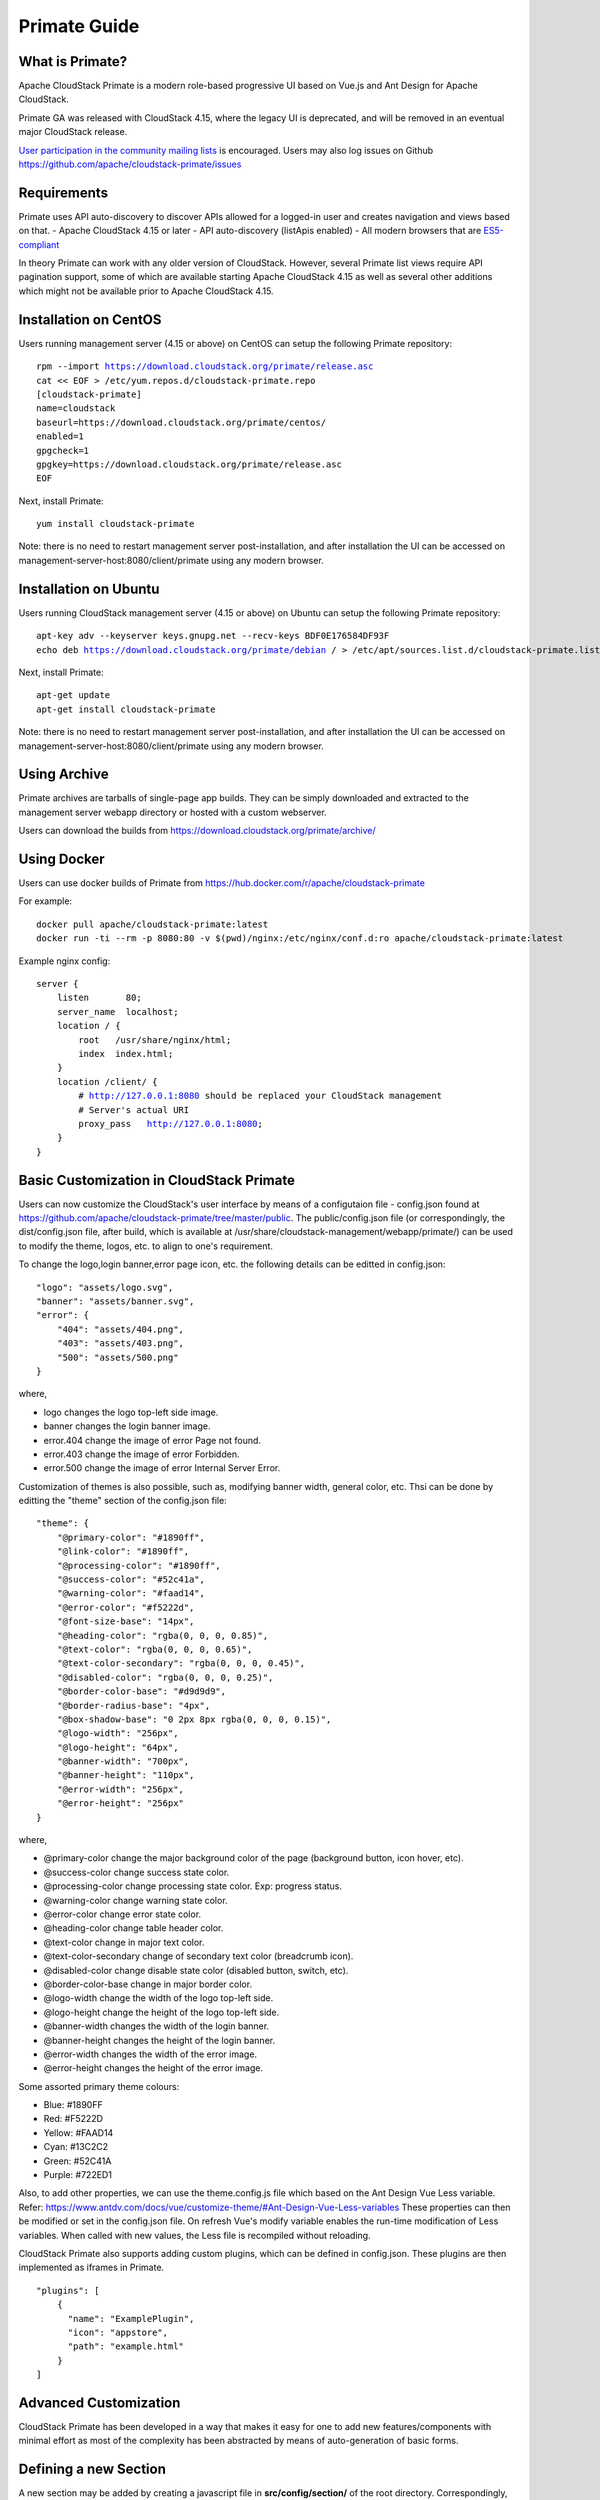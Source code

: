 .. Licensed to the Apache Software Foundation (ASF) under one
   or more contributor license agreements.  See the NOTICE file
   distributed with this work for additional information
   regarding copyright ownership.  The ASF licenses this file
   to you under the Apache License, Version 2.0 (the
   "License"); you may not use this file except in compliance
   with the License.  You may obtain a copy of the License at
   http://www.apache.org/licenses/LICENSE-2.0
   Unless required by applicable law or agreed to in writing,
   software distributed under the License is distributed on an
   "AS IS" BASIS, WITHOUT WARRANTIES OR CONDITIONS OF ANY
   KIND, either express or implied.  See the License for the
   specific language governing permissions and limitations
   under the License.

Primate Guide
=============

What is Primate?
~~~~~~~~~~~~~~~~

Apache CloudStack Primate is a modern role-based progressive UI based on Vue.js
and Ant Design for Apache CloudStack.

.. image:: https://raw.githubusercontent.com/apache/cloudstack-primate/master/docs/screenshot-dashboard.png
   :width: 800px
   :alt: alternate text
   :align: left

Primate GA was released with CloudStack 4.15, where the legacy UI is deprecated,
and will be removed in an eventual major CloudStack release.

`User participation in the community mailing lists
<http://cloudstack.apache.org/mailing-lists.html>`_ is encouraged. Users may
also log issues on Github https://github.com/apache/cloudstack-primate/issues

Requirements
~~~~~~~~~~~~

Primate uses API auto-discovery to discover APIs allowed for a logged-in user
and creates navigation and views based on that.
- Apache CloudStack 4.15 or later
- API auto-discovery (listApis enabled)
- All modern browsers that are `ES5-compliant <https://github.com/vuejs/vue#browser-compatibility>`_

In theory Primate can work with any older version of CloudStack.
However, several Primate list views require API pagination support, some of which are
available starting Apache CloudStack 4.15 as well as several other additions which
might not be available prior to Apache CloudStack 4.15.

Installation on CentOS
~~~~~~~~~~~~~~~~~~~~~~

Users running management server (4.15 or above) on CentOS can setup the
following Primate repository:

.. parsed-literal::

    rpm --import https://download.cloudstack.org/primate/release.asc
    cat << EOF > /etc/yum.repos.d/cloudstack-primate.repo
    [cloudstack-primate]
    name=cloudstack
    baseurl=https://download.cloudstack.org/primate/centos/
    enabled=1
    gpgcheck=1
    gpgkey=https://download.cloudstack.org/primate/release.asc
    EOF

Next, install Primate:

.. parsed-literal::

    yum install cloudstack-primate

Note: there is no need to restart management server post-installation, and
after installation the UI can be accessed on
management-server-host:8080/client/primate using any modern browser.

Installation on Ubuntu
~~~~~~~~~~~~~~~~~~~~~~

Users running CloudStack management server (4.15 or above) on Ubuntu can setup the following Primate repository:

.. parsed-literal::

    apt-key adv --keyserver keys.gnupg.net --recv-keys BDF0E176584DF93F
    echo deb https://download.cloudstack.org/primate/debian / > /etc/apt/sources.list.d/cloudstack-primate.list

Next, install Primate:

.. parsed-literal::

    apt-get update
    apt-get install cloudstack-primate

Note: there is no need to restart management server post-installation, and
after installation the UI can be accessed on
management-server-host:8080/client/primate using any modern browser.

Using Archive
~~~~~~~~~~~~~

Primate archives are tarballs of single-page app builds. They can be simply
downloaded and extracted to the management server webapp directory or hosted
with a custom webserver.

Users can download the builds from https://download.cloudstack.org/primate/archive/

Using Docker
~~~~~~~~~~~~

Users can use docker builds of Primate from https://hub.docker.com/r/apache/cloudstack-primate

For example:

.. parsed-literal::

    docker pull apache/cloudstack-primate:latest
    docker run -ti --rm -p 8080:80 -v $(pwd)/nginx:/etc/nginx/conf.d:ro apache/cloudstack-primate:latest

Example nginx config:

.. parsed-literal::

    server {
        listen       80;
        server_name  localhost;
        location / {
            root   /usr/share/nginx/html;
            index  index.html;
        }
        location /client/ {
            # http://127.0.0.1:8080 should be replaced your CloudStack management
            # Server's actual URI
            proxy_pass   http://127.0.0.1:8080;
        }
    }

Basic Customization in CloudStack Primate
~~~~~~~~~~~~~~~~~~~~~~~~~~~~~~~~~~~~~~~~~
Users can now customize the CloudStack's user interface by means of a configutaion file - config.json found at
https://github.com/apache/cloudstack-primate/tree/master/public. The public/config.json file (or correspondingly, the dist/config.json file, after build, which is available at /usr/share/cloudstack-management/webapp/primate/) can be used to modify the theme, logos, etc. to align to one's requirement.

To change the logo,login banner,error page icon, etc. the following details can be editted in config.json:

.. parsed-literal::

    "logo": "assets/logo.svg",
    "banner": "assets/banner.svg",
    "error": {
        "404": "assets/404.png",
        "403": "assets/403.png",
        "500": "assets/500.png"
    }

where,

- logo changes the logo top-left side image.
- banner changes the login banner image.
- error.404 change the image of error Page not found.
- error.403 change the image of error Forbidden.
- error.500 change the image of error Internal Server Error.

Customization of themes is also possible, such as, modifying banner width, general color, etc. Thsi can be done by editting the "theme" section of the config.json file:

.. parsed-literal::

    "theme": {
        "@primary-color": "#1890ff",
        "@link-color": "#1890ff",
        "@processing-color": "#1890ff",
        "@success-color": "#52c41a",
        "@warning-color": "#faad14",
        "@error-color": "#f5222d",
        "@font-size-base": "14px",
        "@heading-color": "rgba(0, 0, 0, 0.85)",
        "@text-color": "rgba(0, 0, 0, 0.65)",
        "@text-color-secondary": "rgba(0, 0, 0, 0.45)",
        "@disabled-color": "rgba(0, 0, 0, 0.25)",
        "@border-color-base": "#d9d9d9",
        "@border-radius-base": "4px",
        "@box-shadow-base": "0 2px 8px rgba(0, 0, 0, 0.15)",
        "@logo-width": "256px",
        "@logo-height": "64px",
        "@banner-width": "700px",
        "@banner-height": "110px",
        "@error-width": "256px",
        "@error-height": "256px"
    }

where,

- @primary-color change the major background color of the page (background button, icon hover, etc).
- @success-color change success state color.
- @processing-color change processing state color. Exp: progress status.
- @warning-color change warning state color.
- @error-color change error state color.
- @heading-color change table header color.
- @text-color change in major text color.
- @text-color-secondary change of secondary text color (breadcrumb icon).
- @disabled-color change disable state color (disabled button, switch, etc).
- @border-color-base change in major border color.
- @logo-width change the width of the logo top-left side.
- @logo-height change the height of the logo top-left side.
- @banner-width changes the width of the login banner.
- @banner-height changes the height of the login banner.
- @error-width changes the width of the error image.
- @error-height changes the height of the error image.

Some assorted primary theme colours:

- Blue: #1890FF
- Red: #F5222D
- Yellow: #FAAD14
- Cyan: #13C2C2
- Green: #52C41A
- Purple: #722ED1

Also, to add other properties, we can use the theme.config.js file which based on the Ant Design Vue Less variable. Refer: https://www.antdv.com/docs/vue/customize-theme/#Ant-Design-Vue-Less-variables
These properties can then be modified or set in the config.json file. On refresh Vue's modify variable enables the run-time modification of Less variables. When called with new values, the Less file is recompiled without reloading.

CloudStack Primate also supports adding custom plugins, which can be defined in config.json. These plugins are then implemented as iframes in Primate.

.. parsed-literal ::

    "plugins": [
        {
          "name": "ExamplePlugin",
          "icon": "appstore",
          "path": "example.html"
        }
    ]

Advanced Customization
~~~~~~~~~~~~~~~~~~~~~~

CloudStack Primate has been developed in a way that makes it easy for one to add new features/components with minimal effort as most of the complexity has been abstracted by means of auto-generation of basic forms.

Defining a new Section
~~~~~~~~~~~~~~~~~~~~~~

A new section may be added by creating a javascript file in **src/config/section/** of the root directory. Correspondingly, this newly added configuration file (e.g., newSection.js), defining the section, needs to be imported in the **src/config/router.js** configuration file and rules need to be added to the *asyncRouterMap*, so as to render the matched component for the given path

.. code-block :: javascript

    import newSection from '@/config/section/newSection'

    [ ... snipped ... ]

    generateRouterMap(newSection),

An existing or new section config/js file must export the following parameters:

- name: unique path in URL
- title: the name to be displayed in navigation and breadcrumb
- icon: the icon to be displayed, from AntD's icon set https://vue.ant.design/components/icon/
- children: (optional) array of resources sub-navigation under the parent group
- permission: when children are not defined, the array of API to check against allowed auto-discovered APIs
- columns: when children is not defined, list of column keys
- component: when children is not defined, the custom component for rendering the route view

For example, see src/config/section/compute.js and src/config/section/project.js.

The children should have:

- name: unique path in the URL
- title: the name to be displayed in navigation and breadcrumb
- icon: the icon to be displayed, from AntD's icon set https://vue.ant.design/components/icon/
- permission: the array of API to check against auto-discovered APIs
- columns: list of column keys for list view rendering
- details: list of keys for detail list rendering for a resource
- tabs: array of custom components that will get rendered as tabs in the resource view
- component: the custom component for rendering the route view default list view (table)
- actions: arrays of actions/buttons
- related: a list of associated entitiy types that can be listed via passing the current resource's id as a parameter in their respective list api

Action API
~~~~~~~~~~

If a user wants to add an action button to perform as the name implies a specific action, without having to implement a custom component, one may use the Action API in the correspondins section's javascript file. The sections are defined under src/config/section path of the root directory.
The actions defined for a child shows up as a group of buttons on the default autogen view (that shows tables, actions etc.). Each action item should define:


- api: The CloudStack API for the action
- icon: the icon to be displayed from AntD's icon set https://vue.ant.design/components/icon/
- label: The action button's name
- message: The action button's confirmation message
- docHelp: Allows to provide a link to a document to provide details on the action
- listView: (boolean) whether to show the action button in list view (table)
- dataView: (boolean) whether to show the action button in resource/data view
- groupAction: Whether the button supports groupable actions when multiple items are selected in the table
- args: list of API arguments to render/show on auto-generated action form
- mapping: The relation of an arg to an api (from which it's id is used as a select-option) or a given hardcoded list of select-options
- show: function that takes in a records and returns a boolean to control if the action button needs to be shown or hidden
- popup: (boolean) when true, displays any custom component in a popup modal than in its separate route view
- component: the custom component to render the action (in a separate route view)

For example:

.. code-block:: javascript

        actions: [
            {
              api: 'updateVirtualMachine',
              icon: 'edit',
              label: 'label.action.edit.instance',
              message: 'message.action.edit.instance',
              docHelp: 'adminguide/virtual_machines.html#changing-the-vm-name-os-or-group',
              dataView: true,
              args: ['name', 'displayname', 'ostypeid', 'isdynamicallyscalable', 'haenable', 'group'],
              show: (record) => { return ['Stopped'].includes(record.state) }
            }
        ]

However, if one's requirement is to perform further operations as part of their form, then a custom Vue component must be defined under the src/views/<component> folder of the root directory and the defined component must them be imported in the corresponding section's javascript file. Examples of how to create such views are available in the cloudstack-primate repository

For example:

.. code-block:: javascript

    actions: [
        {
          api: 'deployVirtualMachine',
          icon: 'plus',
          label: 'label.vm.add',
          docHelp: 'adminguide/virtual_machines.html#creating-vms',
          listView: true,
          component: () => import('@/views/compute/DeployVM.vue')
        }
    ]

Resource List View
~~~~~~~~~~~~~~~~~~
After having, defined a section and the actions that can be performed in the particular section; on navigating to the section, we can have a list of resources available, for example,On navigating to **Compute > Instances** section, we see a list of all the VM instances (each instance referred to as a resource).
The columns that should be made available while displaying the list of resources can be defined in the section's configuration file under the columns attribute (as mentioned above). **columns** maybe defined as an array or a function in case we need to selectively (i.e., based on certain conditions) restrict the view of certain columns.
For example:

.. code-block :: javascript

    ...
    // columns defined as an array
    columns: ['name', 'state', 'displaytext', 'account', 'domain'],

    // columns can also be defined as a function, so as to conditionally restrict view of certain columns
    columns: () => {
        var fields = ['name', 'hypervisor', 'ostypename']
        if (['Admin', 'DomainAdmin'].includes(store.getters.userInfo.roletype)) {
          fields.push('account')
        }
        ...
    }

Resource Detail View Customization
~~~~~~~~~~~~~~~~~~~~~~~~~~~~~~~~~~
From the List View of the resources, on can navigate to the individual resource's detail view, which in CloudStack Primate we refer to as the *Resource View* by click on the specific resource.
The Resource View has 2 sections:
- InfoCard to the left that has basic/ minimal details of that resource
- and the tabs to the right that can be either defined as custom components or if we just want basic details of the resource to be displayed we may use the *DetailsTab* to render the required details of the resource. You can control what needs to be displayed by spcifying their names in the *details* array.
The names specified in the details array should correspond to the api parameters

For example,

.. code-block :: javascript

    ...
    details: ['name', 'id', 'displaytext', 'projectaccountname', 'account', 'domain'],
    ...

    // To render the above mentioned details in the right section of the Resource View, we must import the DetailsTab
    tabs: [
    {
      name: 'details',
      component: () => import('@/components/view/DetailsTab.vue')
    },
    ...
    ]

Additional tabs can be defined by adding on to the tabs section.

Known Issues and Missing Features
~~~~~~~~~~~~~~~~~~~~~~~~~~~~~~~~~

- Support for S3 based secondary storage
- Metrics view cell-colouring
- List and switch accounts for saml authorised accounts/domain for a logged in SAML user
- NFS secondary staging storage list/resource view and add/update actions
- Regions
- Guest network LB support for SSL certificate

Please also refer to open issues on https://github.com/apache/cloudstack-primate/issues